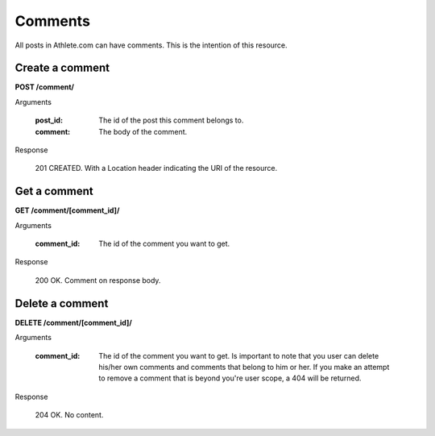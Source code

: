 Comments
========

All posts in Athlete.com can have comments. This is the intention of this resource.

Create a comment
----------------

**POST /comment/**

Arguments

    :post_id: The id of the post this comment belongs to.
    :comment: The body of the comment.

Response

    201 CREATED. With a Location header indicating the URI of the resource.

Get a comment
----------------

**GET /comment/[comment_id]/**

Arguments

    :comment_id: The id of the comment you want to get.

Response

    200 OK. Comment on response body.

Delete a comment
----------------

**DELETE /comment/[comment_id]/**

Arguments

    :comment_id: The id of the comment you want to get. Is important to note that you user can delete his/her own comments and comments that belong to him or her. If you make an attempt to remove a comment that is beyond you're user scope, a 404 will be returned.

Response

    204 OK. No content.
